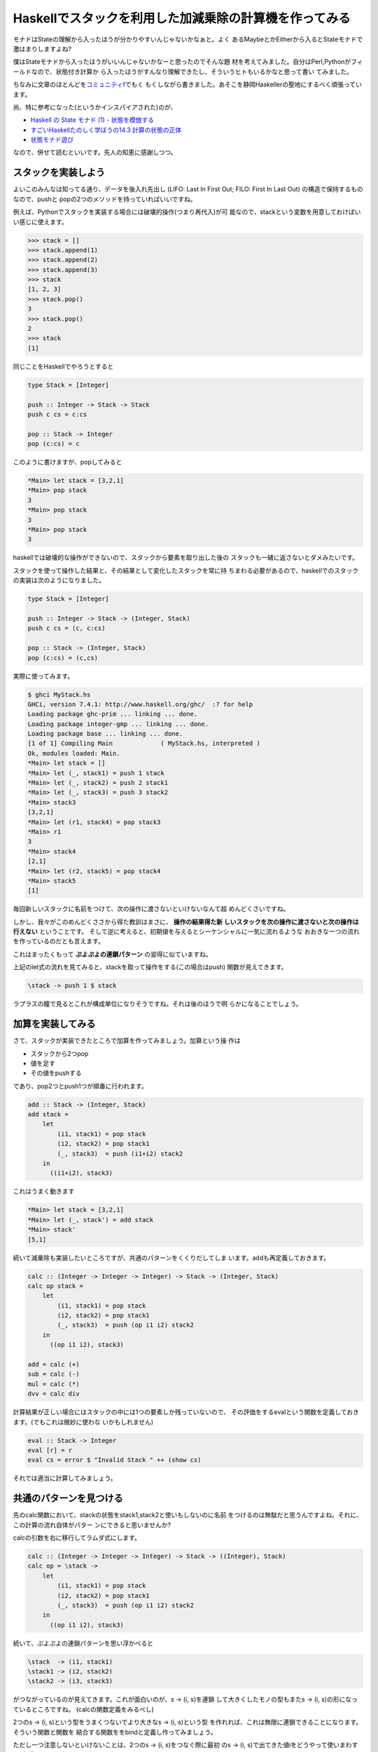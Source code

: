 =========================================================
 Haskellでスタックを利用した加減乗除の計算機を作ってみる
=========================================================

モナドはStateの理解から入ったほうが分かりやすいんじゃないかなぁと。よく
あるMaybeとかEitherから入るとStateモナドで激はまりしますよね?

僕はStateモナドから入ったほうがいいんじゃないかなーと思ったのでそんな題
材を考えてみました。自分はPerl,Pythonがフィールドなので、状態付き計算か
ら入ったほうがすんなり理解できたし、そういうヒトもいるかなと思って書い
てみました。

ちなみに文章のほとんどを\ `コミュニティf <http://com-f.net/>`_\ でもく
もくしながら書きました。あそこを静岡Haskellerの聖地にするべく頑張ってい
ます。


尚、特に参考になった(というかインスパイアされた)のが、

- `Haskell の State モナド (1) - 状態を模倣する <http://jutememo.blogspot.jp/2009/10/haskell-state-1.html>`_ 
- `すごいHaskellたのしく学ぼうの14.3 計算の状態の正体 <http://www.amazon.co.jp/dp/4274068854>`_ 
- `状態モナド遊び <http://d.hatena.ne.jp/kazu-yamamoto/20080604/1212573964>`_

なので、併せて読むといいです。先人の知恵に感謝しつつ。

スタックを実装しよう
====================


よいこのみんなは知ってる通り、データを後入れ先出し (LIFO: Last In
First Out; FILO: First In Last Out) の構造で保持するものなので、pushと
popの2つのメソッドを持っていればいいですね。

例えば、Pythonでスタックを実装する場合には破壊的操作(つまり再代入)が可
能なので、stackという変数を用意しておけばいい感じに使えます。

.. code-block:: python

    >>> stack = []
    >>> stack.append(1)
    >>> stack.append(2)
    >>> stack.append(3)
    >>> stack
    [1, 2, 3]
    >>> stack.pop()
    3
    >>> stack.pop()
    2
    >>> stack
    [1]

同じことをHaskellでやろうとすると

.. code-block:: haskell

    type Stack = [Integer]
    
    push :: Integer -> Stack -> Stack
    push c cs = c:cs
    
    pop :: Stack -> Integer
    pop (c:cs) = c

このように書けますが、popしてみると

.. code-block:: sh

   *Main> let stack = [3,2,1]
   *Main> pop stack
   3
   *Main> pop stack
   3
   *Main> pop stack
   3

haskellでは破壊的な操作ができないので、スタックから要素を取り出した後の
スタックも一緒に返さないとダメみたいです。

スタックを使って操作した結果と、その結果として変化したスタックを常に持
ちまわる必要があるので、haskellでのスタックの実装は次のようになりました。

.. code-block:: haskell

    type Stack = [Integer]
    
    push :: Integer -> Stack -> (Integer, Stack)
    push c cs = (c, c:cs)
    
    pop :: Stack -> (Integer, Stack)
    pop (c:cs) = (c,cs)

実際に使ってみます。

.. code-block:: haskell

     $ ghci MyStack.hs
     GHCi, version 7.4.1: http://www.haskell.org/ghc/  :? for help
     Loading package ghc-prim ... linking ... done.
     Loading package integer-gmp ... linking ... done.
     Loading package base ... linking ... done.
     [1 of 1] Compiling Main             ( MyStack.hs, interpreted )
     Ok, modules loaded: Main.
     *Main> let stack = []
     *Main> let (_, stack1) = push 1 stack
     *Main> let (_, stack2) = push 2 stack1
     *Main> let (_, stack3) = push 3 stack2
     *Main> stack3
     [3,2,1]
     *Main> let (r1, stack4) = pop stack3
     *Main> r1
     3
     *Main> stack4
     [2,1]
     *Main> let (r2, stack5) = pop stack4
     *Main> stack5
     [1]

毎回新しいスタックに名前をつけて、次の操作に渡さないといけないなんて超
めんどくさいですね。

しかし、我々がこのめんどくささから得た教訓はまさに、 **操作の結果得た新
しいスタックを次の操作に渡さないと次の操作は行えない** ということです。
そして逆に考えると、初期値を与えるとシーケンシャルに一気に流れるような
おおきな一つの流れを作っているのだとも言えます。

これはまったくもって **ぷよぷよの連鎖パターン** の習得に似ていますね。

.. todo:: ぷよぷよの連鎖パターンの図

上記のlet式の流れを見てみると、stackを取って操作をする(この場合はpush)
関数が見えてきます。

.. code-block:: haskell

   \stack -> push 1 $ stack

ラプラスの瞳で見るとこれが構成単位になりそうですね。それは後のほうで明
らかになることでしょう。

加算を実装してみる
==================

さて、スタックが実装できたところで加算を作ってみましょう。加算という操
作は

- スタックから2つpop
- 値を足す
- その値をpushする

であり、pop2つとpush1つが順番に行われます。

.. code-block:: haskell

    add :: Stack -> (Integer, Stack)
    add stack = 
        let
            (i1, stack1) = pop stack
            (i2, stack2) = pop stack1
            (_, stack3)  = push (i1+i2) stack2
        in
          ((i1+i2), stack3)

これはうまく動きます

.. code-block:: sh

    *Main> let stack = [3,2,1]
    *Main> let (_, stack') = add stack
    *Main> stack'
    [5,1]

続いて減乗除も実装したいところですが、共通のパターンをくくりだしてしま
います。addも再定義しておきます。

.. code-block:: haskell

    calc :: (Integer -> Integer -> Integer) -> Stack -> (Integer, Stack)
    calc op stack = 
        let
            (i1, stack1) = pop stack
            (i2, stack2) = pop stack1
            (_, stack3)  = push (op i1 i2) stack2
        in
          ((op i1 i2), stack3)
    
    add = calc (+)
    sub = calc (-)
    mul = calc (*)
    dvv = calc div

計算結果が正しい場合にはスタックの中には1つの要素しか残っていないので、
その評価をするevalという関数を定義しておきます。(でもこれは微妙に使わな
いかもしれません)

.. code-block:: haskell

    eval :: Stack -> Integer
    eval [r] = r
    eval cs = error $ "Invalid Stack " ++ (show cs)

それでは適当に計算してみましょう。

共通のパターンを見つける
========================

先のcalc関数において、stackの状態をstack1,stack2と使いもしないのに名前
をつけるのは無駄だと思うんですよね。それに、この計算の流れ自体がパター
ンにできると思いませんか?

calcの引数を右に移行してラムダ式にします。

.. code-block:: haskell

    calc :: (Integer -> Integer -> Integer) -> Stack -> ((Integer), Stack)
    calc op = \stack ->  
        let
            (i1, stack1) = pop stack
            (i2, stack2) = pop stack1
            (_, stack3)  = push (op i1 i2) stack2
        in
          ((op i1 i2), stack3)

続いて、ぷよぷよの連鎖パターンを思い浮かべると

.. code-block:: haskell

    \stack  -> (i1, stack1)
    \stack1 -> (i2, stack2)
    \stack2 -> (i3, stack3)

がつながっているのが見えてきます。これが面白いのが、\s -> (i, s)を連鎖
して大きくしたモノの型もまた\s -> (i, s)の形になっているところですね。
(calcの関数定義をみるべし)

2つの\s -> (i, s)という型をうまくつないでより大きな\s -> (i, s)という型
を作れれば、これは無限に連鎖できることになります。そういう関数と関数を
結合する関数ををbindと定義し作ってみましょう。

ただし一つ注意しないといけないことは、2つの\s -> (i, s)をつなぐ際に最初
の\s -> (i, s)で出てきた値iをどうやって使いまわすか(束縛するか)も考えな
いといけないことです。

時間をおいてちょっと考えれば(考えないと天下り感が残りますが)、束縛とい
えばラムダ式なので二番目の\s -> (i, s)は最初のスタック操作の結果を受け
取って\s -> (i, s)を返すようにすればいいんじゃないかなーってことで

.. code-block:: haskell

    \i1 -> (\s -> (i2, s))

みたいな形にすれば良さげですね。

というわけでbindを定義してみます。上の関数は二番目の引数になっているの
がわかると思います。ちょっと関数の定義がくどくなってますが、括弧をつけ
て区切ったのでよく見ればわかると思います。

.. code-block:: haskell

    bind :: (Stack -> (Integer, Stack)) -> (Integer -> (Stack -> (Integer, Stack))) -> (Stack -> (Integer, Stack))
    bind opstack1 opstack2 = \s -> let (i1, s1) = opstack1 s
                                   in (opstack2 i1) s1

二番目の引数(opstack2)は最初のスタック操作の結果を受け取って束縛する関
数になっています。これの戻り値はナイスな感じにStack -> (Integer,
Stack)と最初の引数と同じ形の関数になっていますね。

ということはpushとpopの操作は何度でもbindすることができるということです。
また忘れていけないのはこれは関数であり初期状態を与えれば一気に計算が進
むということです。

お遊びとしてpopを三回する関数とpushを二回した後にpopを一回する関数にそ
れぞれlispっぽい名前を付けてみます(クダダダダー)。

.. code-block:: haskell

    poppp :: Stack -> (Integer, Stack)
    poppp = pop `bind` \_ -> pop `bind` \_ -> pop
    
    pushshop :: Stack -> (Integer, Stack)
    pushshop = (push 1) `bind` \_ -> (push 2) `bind` \_  -> pop

遊んでみます。

.. code-block:: sh

    *Main> let stack = [1..5]
    *Main> poppp stack
    (3,[4,5])
    *Main> pushshop  stack
    (2,[1,1,2,3,4,5])

これはこれで楽しいです。

加減乗除をbindを使って書きなおす
================================

bind関数はうまく動きそうなので、先に定義した **明示的に使いもしない状態
に名前をつけて** いて殘念臭を漂わせていたcalcを書き直します。

.. code-block:: haskell

    calc :: (Integer -> Integer -> Integer) -> Stack -> (Integer, Stack)
    calc op = pop `bind` \i1 -> pop `bind` \i2 -> push (op i1 i2)

    -- calc :: (Integer -> Integer -> Integer) -> Stack -> ((), Stack)
    -- calc op = \stack ->  
    --     let
    --         (i1, stack1) = pop stack
    --         (i2, stack2) = pop stack1
    --         (_, stack3)  = push (op i1 i2) stack2
    --     in
    --       ((), stack3)


もとのコードと比較して見るとわかりますが、新しく書きなおしたコードには
stackが明示的にでてこなくなりました。単にbindでpushとかpopをつないでい
るだけです。つまり、stackの状態はbind関数の中に隠されてしまったことにな
ります。

隠れたことによって、我々はスタックの状態を気にする必要がなくなりました。
これはスーパーマグナムウルトラハッピーなことですね。bind関数が素晴らし
すぎる。

もう一つ重要なことは(先にも書きましたが)、bindでつないだ関数は小さい関
数を順番につないで、もとの型と同じ形をしたより大きな1つの関数を返してい
ることです。そして初期状態を与えれば、その関数の内部で状態というものを
扱いつつ計算が一気に行われるわけです。

(私の疑問:そう見えるだけのか、計算の状態とはそもそもそういうものなのか?)

まぁ、これって状態を扱う計算の定石なんでデザインパターン的な名前がつい
ててもおかしくないんじゃないのかねー

実際についてますねー、モナドという名前が。

`モナドは値およびその値を使う計算の並びという観点からいえば、計算を構造化する方法です <http://www.sampou.org/haskell/a-a-monads/html/introduction.html>`_ 

Stateモナド
===========

構造の単位として状態をとって、状態をもとに計算した結果と、次の状態のペ
アを返す関数つまり \s -> (i1, s1)を中心に考えます。関数は長ったらしいの
で、適当な型を決めます。

.. code-block:: haskell

    newtype State s a = State { runState :: s -> (a, s) }

    instance Monad (State s) where
        return a = State $ \s -> (a, s)
        m >>= k  = State $ \s -> let
                (a, s') = runState m s
                in runState (k a) s'

>>=は先に実装したbindのことですね。最初に考えていたスタックはIntegerの
リストに別名を付けたものですが、今回のStackはState [Integer] Integer型
に別名をつけたものです(そしてこれは実際には関数であることに注意)

.. code-block:: haskell

    import Control.Monad.State
    
    type Stack = State [Integer] Integer
    
    push :: Integer -> Stack
    push c = get >>= \cs -> put (c:cs) >>= \_ -> return c
    
    pop :: Stack
    pop = get >>= \cs -> put (tail cs) >>= \_ -> return (head cs)
    
    calc :: (Integer -> Integer -> Integer) -> Stack
    calc op = pop >>= \i1 -> pop >>= \i2 -> push (op i1 i2)
    
    add = calc (+)
    sub = calc (-)
    mul = calc (*)
    dvv = calc div
    
    poppp :: Stack
    poppp = pop >>= \_ -> pop >>= \_ -> pop
    
    pushshop :: Stack
    pushshop = (push 1) >>= \_ -> (push 2) >>= \_  -> pop

pushとpopはMonadStateクラスのメソッドであるputとgetを使って書きなおして
おきました。

これでだいぶすっきりしましたが、モナドはdo記法が使えるのでコレを使って
さらに書きなおしてみましょう

.. code-block:: haskell

    import Control.Monad.State
    
    type Stack = State [Integer] Integer
    
    push :: Integer -> Stack
    push c = do 
      cs <- get
      put (c:cs)
      return c
    
    pop :: Stack
    pop = do
      cs <- get
      put (tail cs)
      return (head cs)
    
    calc :: (Integer -> Integer -> Integer) -> Stack
    calc op = do
      i1 <- pop
      i2 <- pop
      push (op i1 i2)
    
    add = calc (+)
    sub = calc (-)
    mul = calc (*)
    dvv = calc div
    
    poppp :: Stack
    poppp = do pop; pop; pop
    
    pushshop :: Stack
    pushshop = do push 1; push 2; pop

一見手続き型の言語で書いてるようにみえますね。でも気をつけてください、
これは関数からより大きな関数をつくっているのであって、逐次実行をしてい
るわけではないのです。

(そもそも逐次実行とは何なのか?)

IOとは何なのか?
===============

さて、Stateモナドが分かっていると似たような状態付き計算が思い浮かぶと思
います。あれは結局どういう状態を初期値として与えてんだ?と疑問に思ったあ
なたは:i IOをする時が来たのです(ghciで)。

.. code-block:: haskell

    newtype IO a
      = GHC.Types.IO (GHC.Prim.State# GHC.Prim.RealWorld
                      -> (# GHC.Prim.State# GHC.Prim.RealWorld, a #))
              -- Defined in `GHC.Types'

これは実世界という状態を取るStateモナドのことですね。特殊化されたState
モナドと考えていいんでしょう。(本当にいいのか?)

Writerモナド、ReaderモナドもStateモナドの特殊な状態
===================================================

Writerモナドは、ログが肥大化する状態を実装したStateモナドと考えればいいですね。

参考

- `State MonadとWriter Monadを見比べる <http://d.hatena.ne.jp/enakai00/20110726/1311651155>`_ 

Readerモナドは実行時にセットして後は読み出ししか出来ないStateモナドと考えればいいです。

..

    プログラムの実行時に決まるような大域的な情報を、プログラムの何個所かで共有するにはどうすればよいでしょうか？

- `第29回　グローバル変数の代わりに使えるReaderモナドとWriterモナド <http://itpro.nikkeibp.co.jp/article/COLUMN/20090303/325807/>`_ 

その他
======

MaybeとかEitherもStateモナドで書き直せるんだろうか?


まとめ
======

`モナドは (途中略) 計算を構造化する方法です <http://www.sampou.org/haskell/a-a-monads/html/introduction.html>`_ 

状態を純粋関数型言語で扱うための枠組みというかパターンがあって、それは
モナドという計算を構造化する型で表現できることがわかりました。これは
Stateモナドを理解して、その特殊な状態として他のモナドを理解すれば効率的
なんじゃないかなーと思います。





